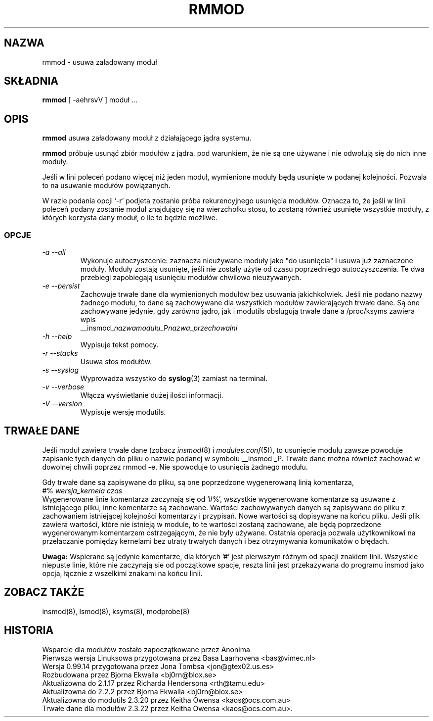 .\" Tłumaczenie wersji z modutils-2.4.10 - październik 2001 PTM
.\" częściowo oparte na rmmod.1 z PTM autorstwa Marcina Mazurka
.\" Andrzej Krzysztofowicz <ankry@green.mif.pg.gda.pl>
.\"
.\" Copyright (c) 1996 Free Software Foundation, Inc.
.\" This program is distributed according to the Gnu General Public License.
.\" See the file COPYING in the kernel source directory
.\" $ Id: rmmod.8 1.3 Sun, 06 May 2001 14:52:26 +1000 kaos $
.\"
.TH RMMOD 8 "12 listopada 2000" Linux "Wsparcie dla modułów"
.SH NAZWA
rmmod \- usuwa załadowany moduł
.SH SKŁADNIA
.B rmmod
[ \-aehrsvV ] moduł ...
.SH OPIS
.B rmmod
usuwa załadowany moduł z działającego jądra systemu.
.PP
.B rmmod
próbuje usunąć zbiór modułów z jądra, pod warunkiem, że nie są one używane i 
nie odwołują się do nich inne moduły.
.PP
Jeśli w lini poleceń podano więcej niż jeden moduł, wymienione moduły będą
usunięte w podanej kolejności. Pozwala to na usuwanie modułów powiązanych.
.PP
W razie podania opcji '-r' podjeta zostanie próba rekurencyjnego usunięcia
modułów. Oznacza to, że jeśli w linii poleceń podany zostanie moduł
znajdujący się na wierzchołku stosu, to zostaną również usunięte wszystkie
moduły, z których korzysta dany moduł, o ile to będzie możliwe. 
.PP
.SS OPCJE
.TP
.I "-a --all"
Wykonuje autoczyszcenie: zaznacza nieużywane moduły jako "do usunięcia" i
usuwa już zaznaczone moduły. Moduły zostają usunięte, jeśli nie zostały użyte
od czasu poprzedniego autoczyszczenia. Te dwa przebiegi zapobiegają usunięciu
modułów chwilowo nieużywanych.
.TP
.I "-e --persist"
Zachowuje trwałe dane dla wymienionych modułów bez usuwania jakichkolwiek.
Jeśli nie podano nazwy żadnego modułu, to dane są zachowywane dla wszystkich
modułów zawierających trwałe dane. Są one zachowywane jedynie, gdy zarówno
jądro, jak i modutils obsługują trwałe dane a /proc/ksyms zawiera wpis
.br
__insmod_\fInazwamodułu\fP_P\fInazwa_przechowalni\fP
.TP
.I "-h --help"
Wypisuje tekst pomocy.
.TP
.I "-r --stacks"
Usuwa stos modułów.
.TP
.I "-s --syslog"
Wyprowadza wszystko do \fBsyslog\fP(3) zamiast na terminal.
.TP
.I "-v --verbose"
Włącza wyświetlanie dużej ilości informacji.
.TP
.I "-V --version"
Wypisuje wersję modutils.
.SH "TRWAŁE DANE"
Jeśli moduł zawiera trwałe dane (zobacz
.IR insmod (8)
i
.IR modules.conf (5)),
to usunięcie modułu zawsze powoduje zapisanie tych danych do pliku o nazwie
podanej w symbolu __insmod _P. Trwałe dane można również zachować w dowolnej
chwili poprzez rmmod\ -e. Nie spowoduje to usunięcia żadnego modułu.
.PP
Gdy trwałe dane są zapisywane do pliku, są one poprzedzone wygenerowaną linią
komentarza,
.br
#% \fIwersja_kernela czas\fR
.br
Wygenerowane linie komentarza zaczynają się od '#%', wszystkie wygenerowane
komentarze są usuwane z istniejącego pliku, inne komentarze są zachowane.
Wartości zachowywanych danych są zapisywane do pliku z zachowaniem
istniejącej kolejności komentarzy i przypisań. Nowe wartości są dopisywane
na końcu pliku. Jeśli plik zawiera wartości, które nie istnieją w module,
to te wartości zostaną zachowane, ale będą poprzedzone wygenerowanym
komentarzem ostrzegającym, że nie były używane. Ostatnia operacja pozwala
użytkownikowi na przełaczanie pomiędzy kernelami bez utraty trwałych danych
i bez otrzymywania komunikatów o błędach.
.PP
.B Uwaga:
Wspierane są jedynie komentarze, dla których '#' jest pierwszym różnym od
spacji znakiem linii. Wszystkie niepuste linie, które nie zaczynają sie od
'#' stanowią opcje modułu, po jednej w linii. Z linii opcji usuwane są
początkowe spacje, reszta linii jest przekazywana do programu insmod jako
opcja, łącznie z wszelkimi znakami na końcu linii.
.SH "ZOBACZ TAKŻE"
insmod(8), lsmod(8), ksyms(8), modprobe(8)
.SH HISTORIA
.lp
Wsparcie dla modułów zostało zapoczątkowane przez Anonima
.br
Pierwsza wersja Linuksowa przygotowana przez Basa Laarhovena <bas@vimec.nl>
.br
Wersja 0.99.14 przygotowana przez Jona Tombsa <jon@gtex02.us.es>
.br
Rozbudowana przez Bjorna Ekwalla <bj0rn@blox.se>
.br
Aktualizowna do 2.1.17 przez Richarda Hendersona <rth@tamu.edu>
.br
Aktualizowna do 2.2.2 przez Bjorna Ekwalla <bj0rn@blox.se>
.br
Aktualizowna do modutils 2.3.20 przez Keitha Owensa <kaos@ocs.com.au>
.br
Trwałe dane dla modułów 2.3.22 przez Keitha Owensa <kaos@ocs.com.au>.
